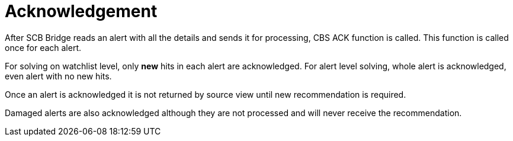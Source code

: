 = Acknowledgement

After SCB Bridge reads an alert with all the details and sends it for processing, CBS ACK function is called.
This function is called once for each alert.

For solving on watchlist level, only *new* hits in each alert are acknowledged.
For alert level solving, whole alert is acknowledged, even alert with no new hits.

Once an alert is acknowledged it is not returned by source view until new recommendation is required.

Damaged alerts are also acknowledged although they are not processed and will never receive the recommendation.
